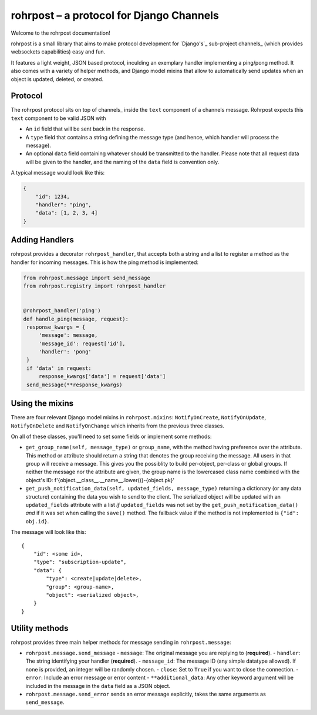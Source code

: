 rohrpost – a protocol for Django Channels
=========================================

Welcome to the rohrpost documentation!

rohrpost is a small library that aims to make protocol development for `Django's`_
sub-project channels_ (which provides websockets capabilities) easy and fun.

It features a light weight, JSON based protocol, inculding an exemplary handler
implementing a ping/pong method. It also comes with a variety of helper methods,
and Django model mixins that allow to automatically send updates when an object
is updated, deleted, or created.

Protocol
--------

The rohrpost protocol sits on top of channels_ inside the ``text`` component
of a channels message. Rohrpost expects this ``text`` component to be valid
JSON with

- An ``id`` field that will be sent back in the response.
- A ``type`` field that contains a string defining the message type
  (and hence, which handler will process the message).
- An optional ``data`` field containing whatever should be transmitted
  to the handler. Please note that all request data will be given to the
  handler, and the naming of the ``data`` field is convention only.

A typical message would look like this:

.. code-block:: JSON

   {
       "id": 1234,
       "handler": "ping",
       "data": [1, 2, 3, 4]
   }

Adding Handlers
---------------

rohrpost provides a decorator ``rohrpost_handler``, that accepts both a string
and a list to register a method as the handler for incoming messages.
This is how the ping method is implemented:

.. code-block:: python

   from rohrpost.message import send_message
   from rohrpost.registry import rohrpost_handler


   @rohrpost_handler('ping')
   def handle_ping(message, request):
    response_kwargs = {
        'message': message,
        'message_id': request['id'],
        'handler': 'pong'
    }
    if 'data' in request:
        response_kwargs['data'] = request['data']
    send_message(**response_kwargs)

Using the mixins
----------------

There are four relevant Django model mixins in ``rohrpost.mixins``:
``NotifyOnCreate``, ``NotifyOnUpdate``, ``NotifyOnDelete`` and
``NotifyOnChange`` which inherits from the previous three classes.

On all of these classes, you'll need to set some fields or implement
some methods:

- ``get_group_name(self, message_type)`` or ``group_name``, with the method
  having preference over the attribute. This method or attribute should return
  a string that denotes the group receiving the message. All users in that
  group will receive a message. This gives you the possiblity to build
  per-object, per-class or global groups.
  If neither the message nor the attribute are given, the group name is
  the lowercased class name combined with the object's ID:
  f'{object.__class__.__name__.lower()}-{object.pk}'
- ``get_push_notification_data(self, updated_fields, message_type)`` returning a dictionary
  (or any data structure) containing the data you wish to send to the client.
  The serialized object will be updated with an ``updated_fields`` attribute with a list *if*
  ``updated_fields`` was not set by the ``get_push_notification_data()``
  *and* if it was set when calling the ``save()`` method.
  The fallback value if the method is not implemented is ``{"id": obj.id}``.

The message will look like this::

    {
        "id": <some id>,
        "type": "subscription-update",
        "data": {
            "type": <create|update|delete>,
            "group": <group-name>,
            "object": <serialized object>,
        }
    }


Utility methods
---------------

rohrpost provides three main helper methods for message sending in ``rohrpost.message``:

- ``rohrpost.message.send_message``
  - ``message``: The original message you are replying to (**required**).
  - ``handler``: The string identifying your handler (**required**).
  - ``message_id``: The message ID (any simple datatype allowed). If none is provided, an integer will be randomly chosen.
  - ``close``: Set to ``True`` if you want to close the connection.
  - ``error``: Include an error message or error content
  - ``**additional_data``: Any other keyword argument will be included in the message in the ``data`` field as a JSON object.
- ``rohrpost.message.send_error`` sends an error message explicitly, takes the same arguments as ``send_message``.
